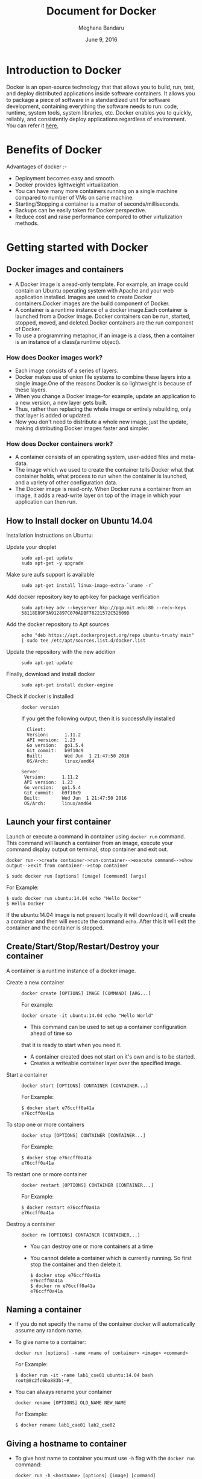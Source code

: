 #+Title: Document for Docker
#+Author: Meghana Bandaru
#+Date: June 9, 2016

* Introduction to Docker
  Docker is an open-source technology that that allows you to build, run, test,
  and deploy distributed applications inside software containers. It allows you
  to package a piece of software in a standardized unit for software development,
  containing everything the software needs to run: code, runtime, system tools,
  system libraries, etc. Docker enables you to quickly, reliably, and
  consistently deploy applications regardless of environment.
  You can refer it [[https://www.docker.com/what-docker#/copy1][here.]]
  
* Benefits of Docker
  Advantages of docker :-
+ Deployment becomes easy and smooth.
+ Docker provides lightweight virtualization.
+ You can have many more containers running on a single machine compared to
  number of VMs on same machine.
+ Starting/Stopping a container is a matter of seconds/milliseconds.
+ Backups can be easily taken for Docker perspective.
+ Reduce cost and raise performance compared to other virtulization methods.    

* Getting started with Docker
** Docker images and containers
+ A Docker image is a read-only template. For example, an image could contain an
  Ubuntu operating system with Apache and your web application installed. Images
  are used to create Docker containers.Docker images are the build component of
  Docker.
+ A container is a runtime instance of a docker image.Each container is launched
  from a Docker image. Docker containers can be run, started, stopped, moved, and
  deleted.Docker containers are the run component of Docker.
+ To use a programming metaphor, if an image is a class, then a
  container is an instance of a class(a runtime object).
*** How does Docker images work?
   + Each image consists of a series of layers. 
   + Docker makes use of union file systems to combine these layers into a
     single image.One of the reasons Docker is so lightweight is because of these
     layers.
   + When you change a Docker image-for example, update an application to a new
     version, a new layer gets built. 
   + Thus, rather than replacing the whole image or entirely rebuilding, only
     that layer is added or updated.
   + Now you don't need to distribute a whole new image, just the update,
     making distributing Docker images faster and simpler.
*** How does Docker containers work?
   + A container consists of an operating system, user-added files and
     meta-data.
   + The image which we used to create the container tells Docker what that container
     holds, what process to run when the container is launched, and a variety
     of other configuration data.
   + The Docker image is read-only. When Docker runs a container from an image, it
     adds a read-write layer on top of the image in which your application can then run.

   [[/home/meghana/project/Docker-project/document/images/docker-layer.jpg]]
   
** How to Install docker on Ubuntu 14.04
  Installation Instructions on Ubuntu:
+ Update your droplet ::
  #+BEGIN_SRC command
  sudo apt-get update
  sudo apt-get -y upgrade
  #+END_SRC
+ Make sure aufs support is available ::
  #+BEGIN_SRC command
  sudo apt-get install linux-image-extra-`uname -r`
  #+END_SRC
+ Add docker repository key to apt-key for package verification ::
  #+BEGIN_SRC command
  sudo apt-key adv --keyserver hkp://pgp.mit.edu:80 --recv-keys 58118E89F3A912897C070ADBF76221572C52609D
  #+END_SRC
+ Add the docker repository to Apt sources ::
  #+BEGIN_SRC command
  echo "deb https://apt.dockerproject.org/repo ubuntu-trusty main" | sudo tee /etc/apt/sources.list.d/docker.list
  #+END_SRC
+ Update the repository with the new addition ::
  #+BEGIN_SRC command
  sudo apt-get update
  #+END_SRC
+ Finally, download and install docker ::
  #+BEGIN_SRC command
  sudo apt-get install docker-engine
  #+END_SRC
+ Check if docker is installed ::
 
  #+BEGIN_SRC command
  docker version
  #+END_SRC
  If you get the following output, then it is successfully installed
  #+BEGIN_SRC command
  Client:
  Version:      1.11.2
  API version:  1.23
  Go version:   go1.5.4
  Git commit:   b9f10c9
  Built:        Wed Jun  1 21:47:50 2016
  OS/Arch:      linux/amd64

Server:
 Version:      1.11.2
 API version:  1.23
 Go version:   go1.5.4
 Git commit:   b9f10c9
 Built:        Wed Jun  1 21:47:50 2016
 OS/Arch:      linux/amd64
#+END_SRC

** Launch your first container 
Launch or execute a command in container using =docker run= command. This
command will launch a container from an image, execute your command 
display output on terminal, stop container and  exit out.

#+BEGIN_SRC command
docker run-->create container->run-container-->execute command-->show
output-->exit from container-->stop container
#+END_SRC

#+BEGIN_SRC command
$ sudo docker run [options] [image] [command] [args]
#+END_SRC
For Example:
#+BEGIN_SRC command
$ sudo docker run ubuntu:14.04 echo "Hello Docker"
$ Hello Docker
#+END_SRC
If the ubuntu:14.04 image is not present locally it will download it, will
create a container and then will execute the command =echo=. After this it
will exit the container and the container is stopped.

** Create/Start/Stop/Restart/Destroy your container 
A container is a runtime instance of a docker image.
+ Create a new container ::
  #+BEGIN_SRC command
  docker create [OPTIONS] IMAGE [COMMAND] [ARG...]
  #+END_SRC
  For example:
  #+BEGIN_SRC command 
  docker create -it ubuntu:14.04 echo "Hello World"
  #+END_SRC 
  + This command can be used to set up a container configuration ahead of time so
  that it is ready to start when you need it.
  + A container created does not start on it's own and is to be started.
  + Creates a writeable container layer over the specified image.

+ Start a container ::
  #+BEGIN_SRC command
  docker start [OPTIONS] CONTAINER [CONTAINER...]
  #+END_SRC
  For Example:
  #+BEGIN_SRC command
  $ docker start e76ccff0a41a
  e76ccff0a41a
  #+END_SRC
+ To stop one or more containers ::
  #+BEGIN_SRC command
  docker stop [OPTIONS] CONTAINER [CONTAINER...]
  #+END_SRC
  For Example:
  #+BEGIN_SRC command
  $ docker stop e76ccff0a41a
  e76ccff0a41a
  #+END_SRC

+ To restart one or more container ::
  #+BEGIN_SRC command
  docker restart [OPTIONS] CONTAINER [CONTAINER...]
  #+END_SRC
  For Example:
  #+BEGIN_SRC command
  $ docker restart e76ccff0a41a
  e76ccff0a41a
  #+END_SRC

+ Destroy a container ::
  #+BEGIN_SRC command
  docker rm [OPTIONS] CONTAINER [CONTAINER...]
  #+END_SRC
  - You can destroy one or more containers at a time
  - You cannot delete a container which is currently running. So first stop the
    container and then delete it.
  #+BEGIN_SRC command
  $ docker stop e76ccff0a41a
  e76ccff0a41a
  $ docker rm e76ccff0a41a
  e76ccff0a41a
  #+END_SRC

** Naming a container
   + If you do not specify the name of the container docker will automatically
     assume any random name.
   + To give name to a container:
     #+BEGIN_SRC command
     docker run [options] -name <name of container> <image> <command>  
     #+END_SRC
     For Example:
     #+BEGIN_SRC command
     $ docker run -it -name lab1_cse01 ubuntu:14.04 bash
     root@8c2fc6ba883b:~#_  
     #+END_SRC
   + You can always rename your container
     #+BEGIN_SRC command
     docker rename [OPTIONS] OLD_NAME NEW_NAME
     #+END_SRC
     For Example:
     #+BEGIN_SRC command
     $ docker rename lab1_cae01 lab2_cse02
     #+END_SRC

** Giving a hostname to container
 + To give host name to container you must use =-h= flag with the =docker run= command:
     #+BEGIN_SRC command 
     docker run -h <hostname> [options] [image] [command]
     #+END_SRC
     For Example:
     #+BEGIN_SRC command
     $ docker run -h new_ctnd -it ubuntu:14.04 bash
     root@new_cntd:~#_
     #+END_SRC
** List container
=docker ps= command is used to list containers in host machine. Depending on
the flags provided, it displays information of stopped or running containers.  
#+BEGIN_SRC command
docker ps [options]
#+END_SRC

+ List the containers which are currently running ::
    #+BEGIN_SRC command 
    $ docker ps
    CONTAINER ID    IMAGE          COMMAND    CREATED              STATUS              PORTS           NAMES
    07c5614d5a40    ubuntu:14.04   "bash"     About a minute ago   Up About a minute                   evil_fermi
    e76ccff0a41a    ubuntu:14.04   "bash"     4 days ago           Up 12 minutes                       stoic_bhabha
    #+END_SRC
 
+ List all the containers(both running and stopped) ::
    #+BEGIN_SRC command
    $ docker ps -a
    CONTAINER ID        IMAGE                    COMMAND             CREATED             STATUS                    PORTS               NAMES
    07c5614d5a40        ubuntu:14.04             "bash"              5 minutes ago       Up 5 minutes                                  evil_fermi
    e76ccff0a41a        ubuntu:14.04             "bash"              4 days ago          Up 15 minutes                                 stoic_bhabha
    ca251b8c44d8        ubuntu:14.04             "bash"              4 days ago          Exited (0) 4 days ago                         sad_wright
    58d28030aa5e        ubuntu:14.04             "bash"              4 days ago          Exited (0) 4 days ago                         jolly_raman
    34ab6efd089f        lab/problem-solving:01   "bash"              5 days ago          Exited (0) 4 days ago                         insane_yalow
    4164528c53c3        ubuntu:14.04             "bash"              5 days ago          Exited (0) 4 days ago                         pensive_hypatia
    ec164228902a        ubuntu:14.04             "bash"              5 days ago          Exited (0) 21 hours ago                       tiny_aryabhata
    8c2fc6ba883b        ubuntu:14.04             "bash"              5 days ago          Exited (0) 30 hours ago                       new-name
    #+END_SRC
    OR
    #+BEGIN_SRC command
    $ docker ps -as
    CONTAINER ID        IMAGE                    COMMAND             CREATED             STATUS                    PORTS               NAMES               SIZE
    07c5614d5a40        ubuntu:14.04             "bash"              6 minutes ago       Up 6 minutes                                  evil_fermi          0 B (virtual 188 MB)
    e76ccff0a41a        ubuntu:14.04             "bash"              4 days ago          Up 17 minutes                                 stoic_bhabha        164 B (virtual 188 MB)
    ca251b8c44d8        ubuntu:14.04             "bash"              4 days ago          Exited (0) 4 days ago                         sad_wright          203.8 kB (virtual 188.2 MB)
    58d28030aa5e        ubuntu:14.04             "bash"              4 days ago          Exited (0) 4 days ago                         jolly_raman         63.87 MB (virtual 251.8 MB)
    34ab6efd089f        lab/problem-solving:01   "bash"              5 days ago          Exited (0) 4 days ago                         insane_yalow        1.385 MB (virtual 788.7 MB)
    4164528c53c3        ubuntu:14.04             "bash"              5 days ago          Exited (0) 4 days ago                         pensive_hypatia     153.1 MB (virtual 341.1 MB)
    ec164228902a        ubuntu:14.04             "bash"              5 days ago          Exited (0) 21 hours ago                       tiny_aryabhata      1.25 GB (virtual 1.438 GB)
    8c2fc6ba883b        ubuntu:14.04             "bash"              5 days ago          Exited (0) 30 hours ago                       new-name            0 B (virtual 188 MB)
    #+END_SRC
    + flag =a= for all containers
    + flag =s= for size of containers

** List images
   List all the images currently sitting in your local repository/system
   #+BEGIN_SRC command
   $ docker images
   REPOSITORY            TAG                 IMAGE ID            CREATED             SIZE
   labs/speech-recog     latest              1e85be4efa89        5 days ago          341.1 MB
   lab/problem-solving   01                  be7d953b67e6        5 days ago          787.3 MB
   meghanab/myapp        1.0                 08570d8b4a10        13 days ago         267.3 MB
   meghana/new_image1    0.1                 2934249749c9        2 weeks ago         252.9 MB
   meghana/new_user      1                   b5900443b2d7        2 weeks ago         188.3 MB
   centos                7                   904d6c400333        3 weeks ago         196.8 MB
   ubuntu                14.04               8f1bd21bd25c        4 weeks ago         188 MB
#+END_SRC
** List processes running inside a container 
+ Display the running processes of a container ::
   #+BEGIN_SRC command
   $ docker top [container]
   #+END_SRC
   For Example:
   #+BEGIN_SRC command
   $ docker top ec164228902a
   UID            PID             PPID           C              STIME           TTY            TIME             CMD
   root           5207            5192           0              20:32           pts/9          00:00:00         bash
   #+END_SRC
   
** Running your container in detached mode
   #+BEGIN_SRC command
   docker run -d [image] [command]
   #+END_SRC
   + This will run the command in the background and will automatically shuts down
     the container after its execution

   For Example:
   #+BEGIN_SRC command
   $ docker run -d ubuntu:14.04 bash
   698de53f5f4b151122e18b51d4abb813b4e1dff10e30472791dd5ec336fb4b10
   $
   #+END_SRC
** Execute a command inside a container from host machine 
   + You can execute a command inside a container from the host machine
     provided the container is in running state. Othrewise you have to start
     the container first and then use the following command
   #+BEGIN_SRC command
   docker exec [OPTIONS] CONTAINER COMMAND [ARG...]
   #+END_SRC
   FOr example:
   #+BEGIN_SRC command
   root@meghana / $ docker ps
   CONTAINER ID   IMAGE          COMMAND      CREATED        STATUS              PORTS               NAMES
   e76ccff0a41a   ubuntu:14.04   "bash"       2 days ago     Up About an hour                        stoic_bhabha
 
   root@meghana / $ docker exec e76ccff0a41a ping 127.0.0.1 -c 5
   PING 127.0.0.1 (127.0.0.1) 56(84) bytes of data.
   64 bytes from 127.0.0.1: icmp_seq=1 ttl=64 time=0.050 ms
   64 bytes from 127.0.0.1: icmp_seq=2 ttl=64 time=0.053 ms
   64 bytes from 127.0.0.1: icmp_seq=3 ttl=64 time=0.055 ms
   64 bytes from 127.0.0.1: icmp_seq=4 ttl=64 time=0.033 ms
   64 bytes from 127.0.0.1: icmp_seq=5 ttl=64 time=0.054 ms

   --- 127.0.0.1 ping statistics ---
   5 packets transmitted, 5 received, 0% packet loss, time 3997ms
   rtt min/avg/max/mdev = 0.033/0.049/0.055/0.008 ms
   #+END_SRC

   + You can use various flags with this command
   #+BEGIN_SRC command
     -d, --detach               Detached mode: run command in the background
     -i, --interactive          Keep STDIN open even if not attached
     -t                         Allocate a pseudo Terminal
   #+END_SRC
** Get inside a container 
To get terminal access to container you need to fire some commands. This may be
required to install packages and configure them inside your container.
+ Case 1 :: 
  If you want to enter into a container as soon as you create it:
  #+BEGIN_SRC command
  docker run -it <repository>:<tag> bash
  #+END_SRC
  + -i flag to connect STDIN on the container
  + -t flag to get a pseudo terminal
  +For Example:
  #+BEGIN_SRC command
  $ docker run -it ubuntua:14.04 bash
  root@ec164228902a:~#
  #+END_SRC

+ Case 2 :: 
  If you fire =bash= command inside a container, it runs forever, until
  manually stopped. By giving -d flag to =docker run=  a container executes
  and runs in detached mode, with no interaction with user. So to get inside a
  container which is running in detached mode:
  + Method 1 :: 
    Using exec command
    #+BEGIN_SRC comand
    docker exec -it <Container ID> bash
    #+END_SRC
    For Example:
    #+BEGIN_SRC command
    $ docker exec -it ec164228902a bash
    root@ec164228902a:~#
    #+END_SRC
    + To come out of the container without stopping it ::
    #+BEGIN_SRC command 
    CTRL+P+Q
    #+END_SRC
      OR
    #+BEGIN_SRC command
    exit
    #+END_SRC
    #+BEGIN_SRC command
    root@ec164228902a:~# exit
    root@meghana ~ $
    root@meghana ~ $ docker ps
    CONTAINER ID        IMAGE               COMMAND             CREATED             STATUS              PORTS               NAMES
    07c5614d5a40        ubuntu:14.04        "bash"              21 minutes ago      Up 21 minutes                           evil_fermi
    ec164228902a        ubuntu:14.04        "bash"              4 days ago          Up 32 minutes                           stoic_bhabha
    #+END_SRC

  + Method 2 :: 
    Using Attach command
    #+BEGIN_SRC command
    docker attach <Container ID>
    #+END_SRC
    + You might need to hit Enter to bring up the prompt.
    For Example:
    #+BEGIN_SRC command
    $ docker attach ec164228902
    $
    root@ec164228902:~#
    #+END_SRC
    + To get out of the container without stopping it ::
    #+BEGIN_SRC command
    CTRL+P+Q
    #+END_SRC
 
** Auto restart Containers 
   If your host machine shuts down, all container will be stopped. Once your
   restart your machine, all container should automatically start. To add such
   behavior to all your containers, you need to add a flag =--restart= in
   =docker run= command. 
   #+BEGIN_SRC command
   docker run [options] --restart=always [image] [command]
   #+END_SRC
   For Example:
   #+BEGIN_SRC command
   $ docker run -d -it --restart=always meghanab/app1:0.1 bash
   #+END_SRC
   + We need to specify whether you want to auto-start your container at the
     time of its creation itself.

** Some Important flags with =docker run= command
  + =-i=  connect STDIN on the container
  + =-t=  Give pseudo Terminal to the container
  + =-d=  Run the container in detached mode
  + =-p=  To specify ports or range of ports
  + =-c=  Limit CPU shares  
  + =-m=  Memory limit 
  #+BEGIN_SRC command
  $ docker run -i -t -d -p 80:80 -c 10 -m 300M ubuntu:14.04 bash
  #+END_SRC
* Advanced operations in Docker
** Create an image from your container 
  One can commit a container and can create its image. Thus we can save the state
  a container. This image can be used to launch new container with all the
  packages installed hence replicating the state of the container. This helps
  in creating a reusable image for launching multiple containers with
  customized applications of your need. 

  #+BEGIN_SRC command
  docker commit <container ID> <Repository>:<tag>
  #For Example:
  $ docker commit ec164228902 meghanab/myapp:1.0
  sha256:4069d3511b08f810c6b725f64360f10148a46a8e5f66a111304585e33af1e912
  #+END_SRC
   
** Dockerfile
A Dockerfile is a text document that contains all the commands you would
normally execute manually in order to build a Docker image. Docker can build
images automatically by reading the instructions from a Dockerfile.
    + Thus we can say that Dockerfike is a configuration file used to build docker images
    + It is more effective and easier way compared to =docker commit=
 + Writing Dockerfile ::
      + Docker file instructions
        + =FROM=: for specifying the base image
        + =RUN=: for specifying commands to execute
        #+BEGIN_SRC command
        $ vim Dockerfile 
        #Example of a Docker File
        FROM ubuntu:14.04
        RUN apt-get install -y  vim
        RUN apt-get insatll -y curl
        #+END_SRC

        OR

        #+BEGIN_SRC command
        #Just another way of Docker File
        $ vim Dockefile
        FROM ubuntu:14.04
        RUN apt-get update && apt-get install -y vim \
                                            curl
        #+END_SRC
      + The second method of dockerfile is more preferable as in first case for each run
        command an intermediate container gets created and destroyed where as in
        second method only one intermediate container will get created and destroyed
        - Thus Second method is more preferable.      
 + Building a image from our Docker File :: 
     #+BEGIN_SRC command
     docker build -t [repository]:[tag] [path]
     #+END_SRC
     + Now you can use this image =[repository]:[tag]= to create containers
     For Example:
     #+BEGIN_SRC command
     docker build -t meghanab/new_app:1.0 .
     #+END_SRC
      + =-t= for specifying the image tag
      + =.= to specify the path of Dockerfile. In this case it is in the current directory
 + Launching a container from our new image ::
    #+BEGIN_SRC command
    docker run [options] [repository]:[tag] [command]
    #+END_SRC
    For Example:
    #+BEGIN_SRC command
    $ docker run -it -d meghanab/new_app:1.0 bash
    root@e76ccff0a41a:~#
    #+END_SRC
    + Thus a new container will be created and started with vim and curl pre
      installed. Similarly we can install other packages.
*** Some more info on Dockerfile
    + CMD Instruction ::
      - defines a default command that will execute when the container is
        created/started whose base image is built using dockerfile
      - will not perform any action when the image is being created
      - can only be specified once in a dockerfile
      - can be overriden at run time
      For eg:
      #+BEGIN_SRC command
      FROM ubuntu:14.04
      RUN apt-get update && apt-get install -y vim \
                                         curl
      CMD ping 127.0.0.1 -c 10                                       
      #+END_SRC 
    + ENTRYPOINT instruction ::
     - Defines the command that will run when the container is executed
     - Differnt from =CMD= instruction as =ENTRYPOINT= instruction will accept
       arguments at run time
     #+BEGIN_SRC command
     ENTRYPOINT ["executable", "param1", "param2"]
     #+END_SRC  
     For eg:
     #+BEGIN_SRC command
     FROM ubuntu:14.04
     RUN apt-get update && apt-get install -y vim \
                                         curl
     ENTRYPOINT ["ping"]                                      
     #+END_SRC
     - Only the last =ENTRYPOINT= instruction in the Dockerfile will have an effect. 
     - The =ENTRYPOINT= instruction is given in exec form which will take
       parameters in json format as it has to accept args at run time
     - =CMD= instruction can also be given in exec format 
     - You can give only one command in the =ENTRYPOINT= instruction
     #+BEGIN_SRC command
     docker run <repository>:<tag> 127.0.0.1
     #+END_SRC

    + EXPOSE
       The =EXPOSE= command is used to associate a specified port to enable networking
       between the running process inside the container and the outside world
       (i.e. the host).
       Example:
       #+BEGIN_SRC command 
       # Usage: EXPOSE [port]
       EXPOSE 8080EXPOSE
       #+END_SRC
    + ADD
       The =ADD= instruction copies new files, directories or remote file URLs
       from <src> and adds them to the filesystem of the container at the path
       <dest>.
       #+BEGIN_SRC command
       $ ADD <src>... <dest>
       OR   
       $ ADD ["<src>",... "<dest>"] (this form is required for paths containing whitespace)
       #+END_SRC

** Run a container as a server 
+ We can run a container as long as you don't kill the process with PID 1
+ If a process with PID 1 is killed inside a container then the container will
  automatically stop.
+ In the =docker run [options] [image] [command]=, the command which you give
  will become the process with PID 1
+ If we give "bash" as command then the container will not stop until we
  manually kill bash process in that container.
*** Steps to set up a container as a server 
+ Create and run a container ::
  #+BEGIN_SRC command
  docker run [options] [image] [command]
  #+END_SRC
  - So let us give bash command 
  #+BEGIN_SRC command
  docker run -i -t ubuntu:14.04 bash
  #+END_SRC
  + This command will create a new container and will take us inside the
  container
  + Now if you fire =ps -ax= you can see the bash process with PID 1
  #+BEGIN_SRC command 
  PID TTY      STAT   TIME COMMAND
    1 ?        Ss+    0:00 bash
   51 ?        R+     0:00 ps -ax
  #+END_SRC
  + So now if you fire =exit= you will kill the process bash and you will come out of the container and the
    container stops, which is not desired.
  + If you want to come out of the container and keep it running in background,
    then fire:
    #+BEGIN_SRC command
    CTRL+P+Q
    #+END_SRC
  + If the host system is rebooted then this container is stopped. So to avoid
    this we have to give =--restart=always= flag at the time of creating container. It is
    explained in the following section.
** To view the Docker containers resource usage statistics
   #+BEGIN_SRC command
   docker stats --no-stream=true  
   #+END_SRC
   For Example:
   #+BEGIN_SRC command
   $ docker stats --no-stream=true
   CONTAINER           CPU %               MEM USAGE / LIMIT     MEM %               NET I/O             BLOCK I/O           PIDS
   07c5614d5a40        0.00%               544.8 kB / 4.064 GB   0.01%               5.245 kB / 648 B    0 B / 0 B           0
   e76ccff0a41a        0.00%               532.5 kB / 4.064 GB   0.01%               6.214 kB / 648 B    0 B / 0 B           0   
   #+END_SRC
** Docker Data Volumes
   + Data volumes are designed to persist data.
   + These are independent of the container's life cycle i.e even though
     containers are deleted volumes persist.
   + Volumes are initialized when a container is created.
   + Data volumes can be shared and reused among containers.
   + Changes to a data volume will not be included when you update an image.
*** Create Volume
   + To create anew volume
     #+BEGIN_SRC command
     docker volume create [OPTIONS]
     #+END_SRC
     -You can create a volume and then configure the container to use it, for example:
     #+BEGIN_SRC command
     docker volume create --name hello
     docker run -d -v hello:/world <image> <command>
     #+END_SRC
     - Here the mount is created inside the container's /world directory. 
*** Mount Host Directory
    To mount a directory from host to your container
    #+BEGIN_SRC command
    docker run [options] -v /<host_dir>:/<container_dir> [image] [command]
    #+END_SRC
    For Example:
    #+BEGIN_SRC command
    docker run -it -v /home/meghana/project:/test ubuntu:14.04 bash
    #+END_SRC
    + This command mounts the host directory, /home/meghana/project, into the
      container at /test
    + All the files in /home/meghana/project can accessed from /test inside the
      container
*** Inspect
   + To get information about one or more volumes
     #+BEGIN_SRC command
     docker volume inspect [OPTIONS] VOLUME [VOLUME...]
     #+END_SRC
     For example:
     #+BEGIN_SRC command
     docker volume create --name volume_1
     #+END_SRC
     #+BEGIN_SRC command
     docker volume inspect volume_1
     [
       {
          "Name": "volume_1",
          "Driver": "local",
          "Mountpoint": "/var/lib/docker/volumes/volume_1/_data",
          "Labels": {}
       }
     ] 
     #+END_SRC
*** Delete Volume
    + To delete one or more volumes
      #+BEGIN_SRC command
      docker volume rm [OPTIONS] VOLUME [VOLUME...]
      #+END_SRC  
      + You cannot remove a volume that is in use by a container. 
*** List Volumes
    + To list all the volumes present
      #+BEGIN_SRC command
      docker volume ls [OPTIONS]
      #+END_SRC
      #+BEGIN_SRC command
      DRIVER              VOLUME NAME
      local               volume_1
      local               volume_2
      #+END_SRC
*** Note:
    We added a new data-volume
    #+BEGIN_SRC command
    docker run -it -v hello:/test ubuntu:14.04 bash
    #+END_SRC
    We tried to copy a file of 20GB from host machine to container using SCP
    #+BEGIN_SRC command
    scp -r meghana@10.2.59.17:/media .
    #+END_SRC
    But it was not able to copy more than 9GB after that it shows dick space
    exeeded.
    So we mounted the host directory to the contaier successfully and we are
    able to access those files from container
** Taking backup of Docker Containers and images
*** Backup Docker Images
   + Save the Docker Image
     #+BEGIN_SRC command
     docker save -o <name_of_backup.tar> <image>
     #+END_SRC
     For Example:
     #+BEGIN_SRC command
     $ docker save -o bkb_image1.tar image1
     #+END_SRC
     + This tar file will be stored in your current directory
  
   + Load the backup image
     #+BEGIN_SRC command
     docker load -i <name_of_backup.tar>
     #+END_SRC
     For Example:
     #+BEGIN_SRC command
     $ docker load -i bkb_image1.tarx
     #+END_SRC
     - If you run =docker images= you can see your image 
*** Backup Docker Containers
   + Export docker containers
     #+BEGIN_SRC command
     docker export -o <backup_file_name.tar> <container ID> 
     #+END_SRC
     For Example:
     #+BEGIN_SRC command
     $ docker export -o bkb_cntd1.tar 07c5614d5a40
     #+END_SRC
     + Exports the contents of a container's filesystem as a tar archive
     + The =docker export= command does not export the contents of volumes
       associated with the container.

   + Import docker containers
     #+BEGIN_SRC command
     docker import <backup_file_name.tar>
     #+END_SRC
     For Example:
     #+BEGIN_SRC command
     $ docker import bkb_cntd1.tar
     #+END_SRC
     + This command will create a new image and then using that image you have
       to create your container

* Docker Hub
** what is a Docker hub?
The Docker Hub is a public registry maintained by Docker, Inc. It contains
images you can download and use to build containers. It also provides
authentication, work group structure, workflow tools like webhooks and build
triggers, and privacy tools like private repositories for storing images you
don't want to share publicly.
You can refer [[https://docs.docker.com/docker-hub/][here]]
** How to use Docker hub?
*** Account creation and login
    + create a Docker ID(You can do this through  [[https://hub.docker.com/][Docker Hub]])
    + Once you have a Docker ID, log into your account from the command line
    #+BEGIN_SRC command
    docker login
    Login with your Docker ID to push and pull images from Docker Hub. If you don't have a Docker ID, head over to https://hub.docker.com to create one.
    Username: 
    Password: 
    Login Succeeded
    #+END_SRC
    + Once you have logged in from the command line, you can commit and push to
      interact with your repos on Docker Hub.
*** Search for images
    You can search the Docker Hub registry via its search interface or by using the
    command line interface:
    #+BEGIN_SRC command
    docker search [image]
    #+END_SRC
*** Pull images
    Once you've found the image you want, you can download it with
    #+BEGIN_SRC command
    docker pull <imagename>:
    #+END_SRC
*** Push images
    In order to push an image int your docker hub the name of the image
    should be same as that of the repository in your docker hub account. 
    #+BEGIN_SRC command
    $ docker push yourname/newimage
    #+END_SRC
    The image will then be uploaded and available for use by your team-mates and/or
    the community.You can also make the repository private.
    For more info refer this [[https://docs.docker.com/engine/userguide/containers/dockerrepos/][link]]
* Performance Testing
  + We trird to analyse the performance of Docker containers by giving load on
    197 Docker containers(each container deployed with one lab) using the
    following methods:
** Test using curl command and crontab
    Curl is a tool to transfer data from or to a server, using one of the
    protocol HTTP, HTTPS out of many supported protocols. Using this feature of
    curl command, we tried generating load on containers. Here are the steps -

+ 1. Write a script to send 10000 curl request to a container ::
  #+BEGIN_SRC command
  root@vlead-pc:~/load-scripts# vim load-test-script.sh
  #+END_SRC

  #+BEGIN_SRC command
  #!/bin/sh

  echo "START TEST : `date`"
  a=0
  count=0
  while [ $a -lt 10000 ]
  do
	curl http://$1
        a=`expr $a + 1`
	count=`expr $count + 1`
  done
  #+END_SRC 
+ 2. Write a script to generate crontab entries for executing load-testing script for all containers ::
  #+BEGIN_SRC command
  root@vlead-pc:~/load-scripts# vim create-crontab.sh
  #+END_SRC
  #+BEGIN_SRC command
  #!/bin/sh

  a=2
  ip="172.17.0."
  file=">/root/load-scripts/data"
  while [ $a -lt 200 ]
  do
      echo  $1 $2 $ip$a $file$a
      a=`expr $a + 1`
  done
  #+END_SRC
+ 3. Copy paste the ouput of above script in crontab ::
  #+BEGIN_SRC command
  crontab -e
  #+END_SRC 
 
+ 4. Write a script to check the =docker stats= ::
   #+BEGIN_SRC command
   root@vlead-pc:~/load-scripts# cat get-stat.sh 
   #+END_SRC

   #+BEGIN_SRC command
   #!/bin/sh

   a=0
   while [ $a -lt 100 ]
   do
       echo "`docker stats --no-stream=true`"
       a=1
       echo ""
   done
   #+END_SRC
+ 5. Write a script to analyse output of docker stats ::
   #+BEGIN_SRC command
   #!/bin/sh

   cat $1 | awk '{print $2}' | sed 's/%//g' | sed '/CPU/d' | sed '/^$/d' > ouput.txt
   split -l 197 ouput.txt
   for i in `find x*`
   do
      echo "`awk '{ sum += $1 } END { print sum }' $i`"
   done
   #+END_SRC
+ 6. Following graphs were obtained ::
   [[/home/meghana/project/Docker-project/document/images/CPU-utilization-bar-graph.png]]
   [[/home/meghana/project/Docker-project/document/images/CPU-utilizaton-line-graph.png]]
   [[/home/meghana/project/Docker-project/document/images/memory-utilization-bar-graph.png]]
   [[/home/meghana/project/Docker-project/document/images/memory-utilization-line-graph.png]] 
** Test using siege and sar commands
+ Siege is an HTTP load testing and benchmarking utility that can be used to
  measure the performance of a web server when under duress. It evaluates the
  amount of data transferred, response time of the server, transaction rate,
  throughput, concurrency, and times the program returned okay
+ sar command is used to collect, report, or save system activity information.
+ Using the =siege= command we tried to generate load on the
  containers.Following are the steps:
  
+ 1.Install sar,siege and configure them ::
    To install sar refer [[http://www.vishalvyas.com/2012/05/installing-system-activity-reporter-sar.html][here]].
    To install siege refer [[https://www.linode.com/docs/tools-reference/tools/load-testing-with-siege][here]].
+ 2.Use sar command to get the memory(RAM) usage statistics when the Containes are ::
    + Stopped
    + Started
    + Containers were running
    + Apache is started in containers
    + Apache is running in containers 
    #+BEGIN_SRC command
    sar -r 5 10
    #+END_SRC
    + Redirect the output to a file in each case
+ 4. Write a script to generate siege commands ::
  #+BEGIN_SRC command
  root@vlead-pc:~/load-scripts# vim generate-siege-file.sh 
  #+END_SRC
  #+BEGIN_SRC command
  #!/bin/sh

  a=2
  while [ $a -lt 200 ]
  do
     echo "siege -c $1 -t $2s http://172.17.0.$a &"
     echo 'echo "SEIGE CONTAINER $a"'
     a=`expr $a + 1`
  done
  #+END_SRC
  + Running this script will generate siege commands for all the containers
+ 5.Copy these siege commands to siege-test.sh ::
  #+BEGIN_SRC command
  sh generate-siege-file.sh [no. of users] [Total time] > siege-test.sh
  #+END_SRC
+ 6.Run =sar -r [time interval] [no of times]= and =sh siege-test.sh=
  parallely and redirect the output of =sar= command to output.txt
+ 7.Change the values of 'no of users' and 'total time' in step 7 and repeat
  step 8 for each set of values and redirect the output of =sar= command to
  output.txt
+ 8.Take the values of 'Time' and '%mem used' from output file and depict
  graphs. You cav view the data [[/home/meghana/project/Docker-project/document/sar-test.org][here]]
  
  The following graphs were obtained:
  [[/home/meghana/project/Docker-project/document/images/memory-usage-time-bar-graph.png]]
  [[/home/meghana/project/Docker-project/document/images/memory-usage-time-line-graph.png]]
  [[/home/meghana/project/Docker-project/document/images/memory-usage-container-status-bar-graph.png]]
* Reference
+ Docker Tutorials -  https://training.docker.com/self-paced-training
+ Docker glossary -  https://docs.docker.com/engine/reference/glossary/#union-file-system 
+ Docker Commands - https://docs.docker.com/engine/reference/commandline/
+ Docker file reference - https://docs.docker.com/engine/reference/builder/
+ Docker Data Volumes - https://docs.docker.com/engine/tutorials/dockervolumes/

+ Fork bomb -
  http://askubuntu.com/questions/159491/why-did-the-command-make-my-system-lag-so-badly-i-had-to-reboot 
+ Crontab - http://www.adminschoice.com/crontab-quick-reference
+ curl command - https://curl.haxx.se/docs/manpage.html
+ Load testing with siege -
  https://www.linode.com/docs/tools-reference/tools/load-testing-with-siege
